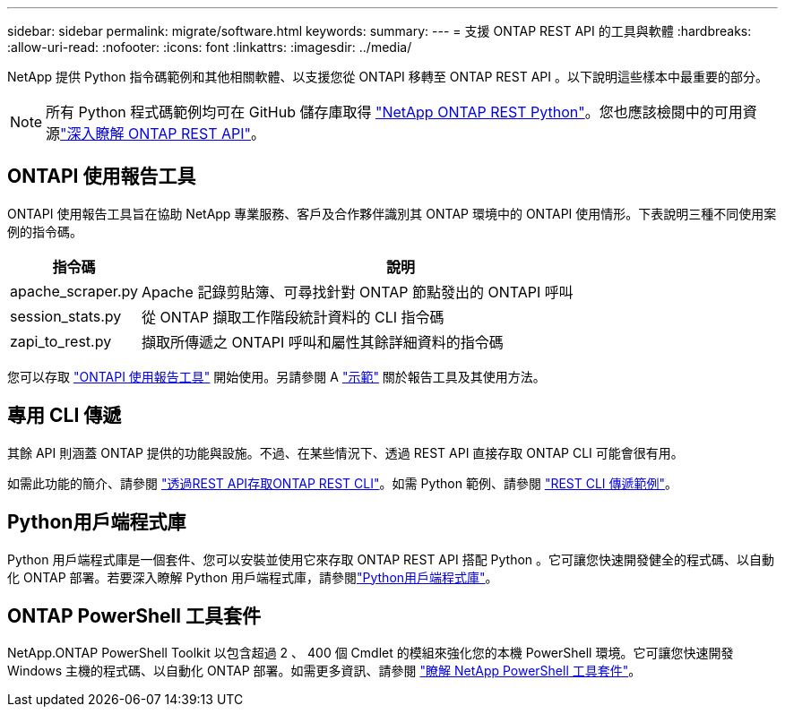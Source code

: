 ---
sidebar: sidebar 
permalink: migrate/software.html 
keywords:  
summary:  
---
= 支援 ONTAP REST API 的工具與軟體
:hardbreaks:
:allow-uri-read: 
:nofooter: 
:icons: font
:linkattrs: 
:imagesdir: ../media/


[role="lead"]
NetApp 提供 Python 指令碼範例和其他相關軟體、以支援您從 ONTAPI 移轉至 ONTAP REST API 。以下說明這些樣本中最重要的部分。


NOTE: 所有 Python 程式碼範例均可在 GitHub 儲存庫取得 https://github.com/NetApp/ontap-rest-python["NetApp ONTAP REST Python"^]。您也應該檢閱中的可用資源link:../additional/learn_more.html["深入瞭解 ONTAP REST API"]。



== ONTAPI 使用報告工具

ONTAPI 使用報告工具旨在協助 NetApp 專業服務、客戶及合作夥伴識別其 ONTAP 環境中的 ONTAPI 使用情形。下表說明三種不同使用案例的指令碼。

[cols="20,80"]
|===
| 指令碼 | 說明 


| apache_scraper.py | Apache 記錄剪貼簿、可尋找針對 ONTAP 節點發出的 ONTAPI 呼叫 


| session_stats.py | 從 ONTAP 擷取工作階段統計資料的 CLI 指令碼 


| zapi_to_rest.py | 擷取所傳遞之 ONTAPI 呼叫和屬性其餘詳細資料的指令碼 
|===
您可以存取 https://github.com/NetApp/ontap-rest-python/tree/master/ONTAPI-Usage-Reporting-Tool["ONTAPI 使用報告工具"^] 開始使用。另請參閱 A https://www.youtube.com/watch?v=gJSWerW9S7o["示範"^] 關於報告工具及其使用方法。



== 專用 CLI 傳遞

其餘 API 則涵蓋 ONTAP 提供的功能與設施。不過、在某些情況下、透過 REST API 直接存取 ONTAP CLI 可能會很有用。

如需此功能的簡介、請參閱 link:../rest/access_ontap_cli.html["透過REST API存取ONTAP REST CLI"]。如需 Python 範例、請參閱 https://github.com/NetApp/ontap-rest-python/tree/master/examples/rest_api/cli_passthrough_samples["REST CLI 傳遞範例"^]。



== Python用戶端程式庫

Python 用戶端程式庫是一個套件、您可以安裝並使用它來存取 ONTAP REST API 搭配 Python 。它可讓您快速開發健全的程式碼、以自動化 ONTAP 部署。若要深入瞭解 Python 用戶端程式庫，請參閱link:../python/learn-about-pcl.html["Python用戶端程式庫"]。



== ONTAP PowerShell 工具套件

NetApp.ONTAP PowerShell Toolkit 以包含超過 2 、 400 個 Cmdlet 的模組來強化您的本機 PowerShell 環境。它可讓您快速開發 Windows 主機的程式碼、以自動化 ONTAP 部署。如需更多資訊、請參閱 link:../pstk/learn-about-pstk.html["瞭解 NetApp PowerShell 工具套件"]。
